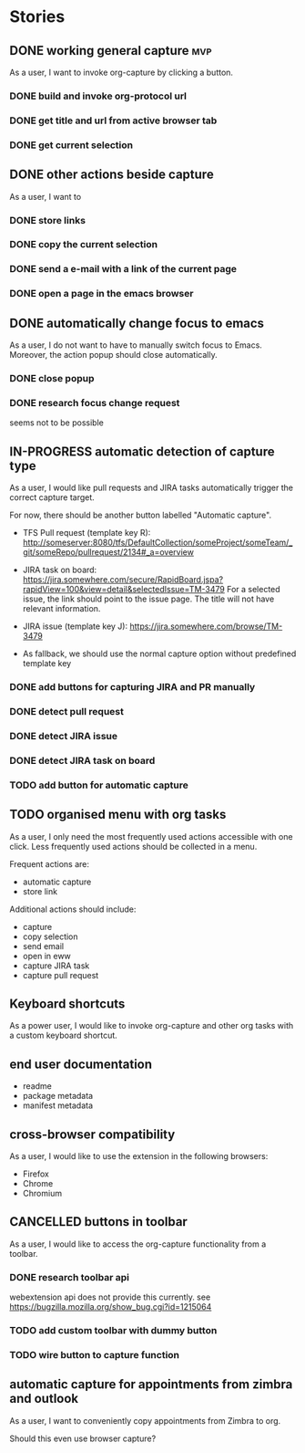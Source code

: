 #+TODO: REFINE TODO IN-PROGRESS | DONE
#+TODO: BLOCKED | CANCELLED

* Stories
** DONE working general capture                                           :mvp:
As a user, I want to invoke org-capture by clicking a button.
*** DONE build and invoke org-protocol url
*** DONE get title and url from active browser tab
*** DONE get current selection
** DONE other actions beside capture
As a user, I want to
*** DONE store links
*** DONE copy the current selection
*** DONE send a e-mail with a link of the current page
*** DONE open a page in the emacs browser
** DONE automatically change focus to emacs
As a user, I do not want to have to manually switch focus to Emacs. Moreover, the action popup should close automatically.
*** DONE close popup
*** DONE research focus change request
seems not to be possible
** IN-PROGRESS automatic detection of capture type
As a user, I would like pull requests and JIRA tasks automatically trigger the correct capture target. 

For now, there should be another button labelled "Automatic capture".

+ TFS Pull request (template key R): [[http://someserver:8080/tfs/DefaultCollection/someProject/someTeam/_git/someRepo/pullrequest/2134#_a=overview]]

+ JIRA task on board:
  [[https://jira.somewhere.com/secure/RapidBoard.jspa?rapidView=100&view=detail&selectedIssue=TM-3479]]
  For a selected issue, the link should point to the issue page.
  The title will not have relevant information.
  
+ JIRA issue (template key J):
  https://jira.somewhere.com/browse/TM-3479

+ As fallback, we should use the normal capture option without predefined template key
*** DONE add buttons for capturing JIRA and PR manually
*** DONE detect pull request
*** DONE detect JIRA issue
*** DONE detect JIRA task on board
*** TODO add button for automatic capture
** TODO organised menu with org tasks
As a user, I only need the most frequently used actions accessible with one click. Less frequently used actions should be collected in a menu.

Frequent actions are:
+ automatic capture
+ store link

Additional actions should include:
+ capture
+ copy selection
+ send email
+ open in eww
+ capture JIRA task
+ capture pull request
** Keyboard shortcuts
As a power user, I would like to invoke org-capture and other org tasks with a custom keyboard shortcut.
** end user documentation
+ readme
+ package metadata
+ manifest metadata
** cross-browser compatibility
As a user, I would like to use the extension in the following browsers:
+ Firefox
+ Chrome
+ Chromium
** CANCELLED buttons in toolbar
As a user, I would like to access the org-capture functionality from a toolbar.
*** DONE research toolbar api
webextension api does not provide this currently. see https://bugzilla.mozilla.org/show_bug.cgi?id=1215064
*** TODO add custom toolbar with dummy button
*** TODO wire button to capture function
** automatic capture for appointments from zimbra and outlook
As a user, I want to conveniently copy appointments from Zimbra to org.

Should this even use browser capture?
